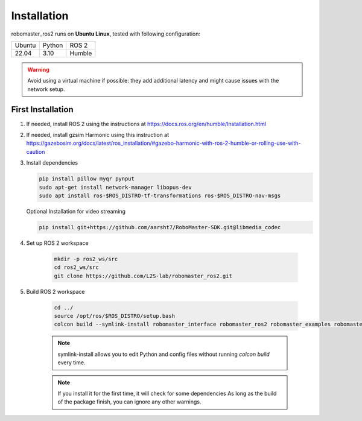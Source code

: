.. _installation:

Installation
============

robomaster_ros2 runs on **Ubuntu Linux**, tested with following configuration:

====== ======== ====== 
Ubuntu Python   ROS 2
------ -------- ------
22.04  3.10     Humble
====== ======== ======

.. warning::
   Avoid using a virtual machine if possible: they add additional latency and might cause issues with the network setup.

First Installation
------------------

1. If needed, install ROS 2 using the instructions at https://docs.ros.org/en/humble/Installation.html

2. If needed, install gzsim Harmonic using this instruction at https://gazebosim.org/docs/latest/ros_installation/#gazebo-harmonic-with-ros-2-humble-or-rolling-use-with-caution

3. Install dependencies

   .. code-block:: bash

      pip install pillow myqr pynput
      sudo apt-get install network-manager libopus-dev
      sudo apt install ros-$ROS_DISTRO-tf-transformations ros-$ROS_DISTRO-nav-msgs

   Optional Installation for video streaming

   .. code-block:: bash

      pip install git+https://github.com/aarsht7/RoboMaster-SDK.git@libmedia_codec

4. Set up ROS 2 workspace

    .. code-block:: bash

        mkdir -p ros2_ws/src
        cd ros2_ws/src
        git clone https://github.com/L2S-lab/robomaster_ros2.git

5. Build ROS 2 workspace

    .. code-block:: bash

        cd ../
        source /opt/ros/$ROS_DISTRO/setup.bash
        colcon build --symlink-install robomaster_interface robomaster_ros2 robomaster_examples robomaster_gz

    .. note::
       symlink-install allows you to edit Python and config files without running `colcon build` every time.

    .. note::
       If you install it for the first time, it will check for some dependencies
       As long as the build of the package finish, you can ignore any other warnings.